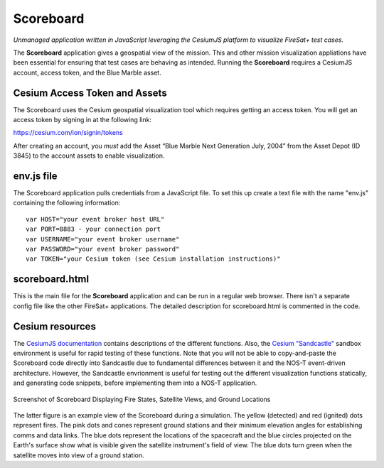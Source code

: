 .. _firesatScoreboard:

Scoreboard
==========

*Unmanaged application written in JavaScript leveraging the CesiumJS platform to visualize FireSat+ test cases.*

The **Scoreboard** application gives a geospatial view of the mission. This and other mission visualization appliations have been essential for ensuring that test cases are behaving as intended. Running the **Scoreboard** requires a CesiumJS account, access token, and the Blue Marble asset.

Cesium Access Token and Assets
------------------------------

The Scoreboard uses the Cesium geospatial visualization tool which requires getting an access token.
You will get an access token by signing in at the following link:

https://cesium.com/ion/signin/tokens

After creating an account, you *must* add the Asset “Blue Marble Next Generation July, 2004” from the Asset Depot (ID 3845) to the account assets to enable visualization.

env.js file
-----------

The Scoreboard application pulls credentials from a JavaScript file. To set this up create a text file with the name "env.js" containing the following information:

::

  var HOST="your event broker host URL"
  var PORT=8883 - your connection port
  var USERNAME="your event broker username"
  var PASSWORD="your event broker password"
  var TOKEN="your Cesium token (see Cesium installation instructions)"

scoreboard.html
---------------

This is the main file for the **Scoreboard** application and can be run in a regular web browser. There isn't a separate config file like the other FireSat+ applications. The detailed description for scoreboard.html is commented in the code.

Cesium resources
----------------

The `CesiumJS documentation <https://cesium.com/learn/cesiumjs/ref-doc/index.html>`_ contains descriptions of the different functions. Also, the `Cesium "Sandcastle" <https://sandcastle.cesium.com/>`_ sandbox environment is useful for rapid testing of these functions. Note that you will not be able to copy-and-paste the Scoreboard code directly into Sandcastle due to fundamental differences between it and the NOS-T event-driven architecture. However, the Sandcastle envrionment is useful for testing out the different visualization functions statically, and generating code snippets, before implementing them into a NOS-T application.

.. figure:: media/fireSatScoreboard.png
   :width: 600
   :align: center
   
   Screenshot of Scoreboard Displaying Fire States, Satellite Views, and Ground Locations

The latter figure is an example view of the Scoreboard during a simulation. The yellow (detected) and red (ignited) dots represent fires.
The pink dots and cones represent ground stations and their minimum elevation angles for establishing comms and data links. The blue dots represent the locations of the spacecraft and the blue circles projected on the Earth's surface show what is visible given the satellite instrument's field of view. The blue dots turn green when the satellite moves into view of a ground station.


